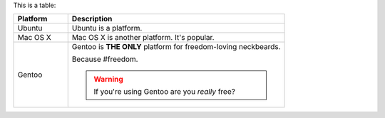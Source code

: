 .. The contents of this file are included in multiple slide decks.
.. This file should not be changed in a way that hinders its ability to appear in multiple slide decks.


This is a table:

.. list-table::
   :widths: 140 560
   :header-rows: 1

   * - Platform
     - Description
   * - Ubuntu
     - Ubuntu is a platform.
   * - Mac OS X
     - Mac OS X is another platform. It's popular.
   * - Gentoo
     - Gentoo is **THE ONLY** platform for freedom-loving neckbeards.

       Because #freedom.

       .. warning:: If you're using Gentoo are you *really* free?
